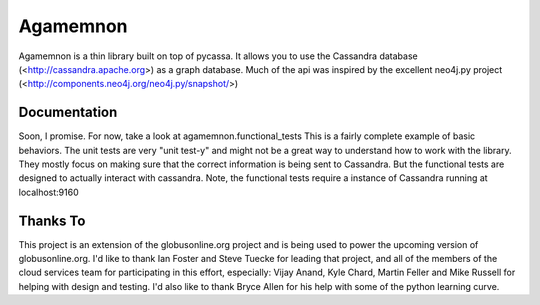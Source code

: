 ==============
Agamemnon
==============

Agamemnon is a thin library built on top of pycassa.  It allows you to use the Cassandra database (<http://cassandra.apache.org>) as a graph database.  Much of the api was inspired by the excellent neo4j.py project (<http://components.neo4j.org/neo4j.py/snapshot/>)

Documentation
==============
Soon, I promise.  For now, take a look at agamemnon.functional_tests  This is a fairly complete example of basic behaviors.  The unit tests are very "unit test-y" and might not be a great way to understand how to work with the library.  They mostly focus on making sure that the correct information is being sent to Cassandra.  But the functional tests are designed to actually interact with cassandra.  Note, the functional tests require a instance of Cassandra running at localhost:9160 

Thanks To
=============
This project is an extension of the globusonline.org project and is being used to power the upcoming version of globusonline.org.  I'd like to thank Ian Foster and Steve Tuecke for leading that project, and all of the members of the cloud services team for participating in this effort, especially: Vijay Anand, Kyle Chard, Martin Feller and Mike Russell for helping with design and testing.  I'd also like to thank Bryce Allen for his help with some of the python learning curve.
